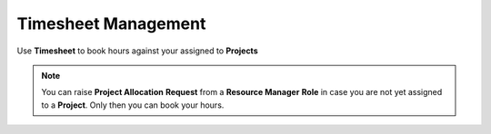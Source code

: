 Timesheet Management
===================================

Use **Timesheet** to book hours against your assigned to **Projects** 

.. note::
    
   You can raise **Project Allocation** **Request** from a **Resource Manager** **Role** in case you are not yet assigned to a **Project**. Only then you can book your hours.

.. raw:: html

   <h2 class="blue-subtitle">Fields Definition</h2>

